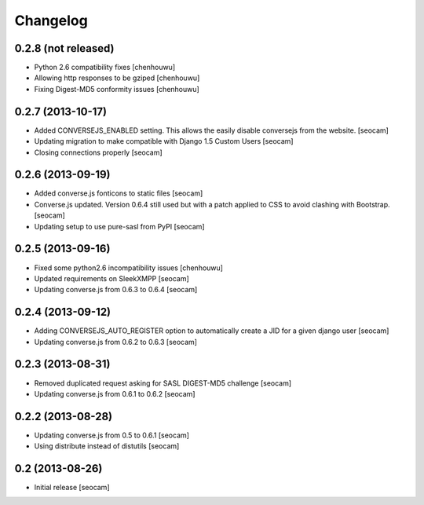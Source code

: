 Changelog
=========


0.2.8 (not released)
------------

- Python 2.6 compatibility fixes [chenhouwu]
- Allowing http responses to be gziped [chenhouwu]
- Fixing Digest-MD5 conformity issues [chenhouwu]


0.2.7 (2013-10-17)
------------

- Added CONVERSEJS_ENABLED setting. This allows the easily disable conversejs from the website. [seocam]
- Updating migration to make compatible with Django 1.5 Custom Users [seocam]
- Closing connections properly [seocam]


0.2.6 (2013-09-19)
------------------

- Added converse.js fonticons to static files [seocam]
- Converse.js updated. Version 0.6.4 still used but with a patch applied to CSS to avoid clashing with Bootstrap. [seocam]
- Updating setup to use pure-sasl from PyPI [seocam]


0.2.5 (2013-09-16)
------------------

- Fixed some python2.6 incompatibility issues [chenhouwu]
- Updated requirements on SleekXMPP [seocam]
- Updating converse.js from 0.6.3 to 0.6.4 [seocam]


0.2.4 (2013-09-12)
------------------

- Adding CONVERSEJS_AUTO_REGISTER option to automatically create a JID for a given django user [seocam]
- Updating converse.js from 0.6.2 to 0.6.3 [seocam]


0.2.3 (2013-08-31)
------------------

- Removed duplicated request asking for SASL DIGEST-MD5 challenge [seocam]
- Updating converse.js from 0.6.1 to 0.6.2 [seocam]


0.2.2 (2013-08-28)
------------------

- Updating converse.js from 0.5 to 0.6.1 [seocam]
- Using distribute instead of distutils [seocam]


0.2 (2013-08-26)
------------------

- Initial release [seocam]

